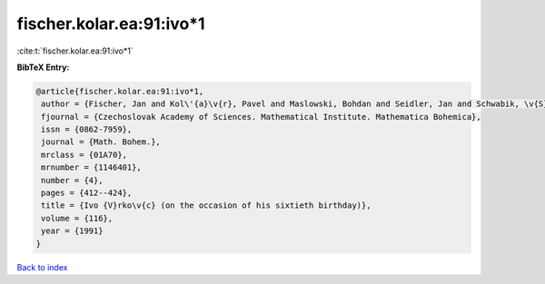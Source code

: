 fischer.kolar.ea:91:ivo*1
=========================

:cite:t:`fischer.kolar.ea:91:ivo*1`

**BibTeX Entry:**

.. code-block:: bibtex

   @article{fischer.kolar.ea:91:ivo*1,
    author = {Fischer, Jan and Kol\'{a}\v{r}, Pavel and Maslowski, Bohdan and Seidler, Jan and Schwabik, \v{S}tefan},
    fjournal = {Czechoslovak Academy of Sciences. Mathematical Institute. Mathematica Bohemica},
    issn = {0862-7959},
    journal = {Math. Bohem.},
    mrclass = {01A70},
    mrnumber = {1146401},
    number = {4},
    pages = {412--424},
    title = {Ivo {V}rko\v{c} (on the occasion of his sixtieth birthday)},
    volume = {116},
    year = {1991}
   }

`Back to index <../By-Cite-Keys.html>`_
